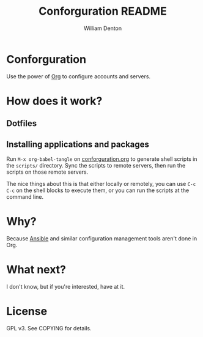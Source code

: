 #+TITLE: Conforguration README
#+AUTHOR: William Denton
#+EMAIL: wtd@pobox.com

# This is under the GPL v3.  See COPYING for details.

* Conforguration

Use the power of [[http://orgmode.org/][Org]] to configure accounts and servers.

* How does it work?

** Dotfiles

** Installing applications and packages

Run ~M-x org-babel-tangle~ on [[file:conforguration.org][conforguration.org]] to generate shell scripts in the ~scripts/~ directory.  Sync the scripts to remote servers, then run the scripts on those remote servers.

The nice things about this is that either locally or remotely, you can use ~C-c C-c~ on the shell blocks to execute them, or you can run the scripts at the command line.

* Why?

Because [[https://www.ansible.com/][Ansible]] and similar configuration management tools aren't done in Org.

* What next?

I don't know, but if you're interested, have at it.

* License

GPL v3.  See COPYING for details.
